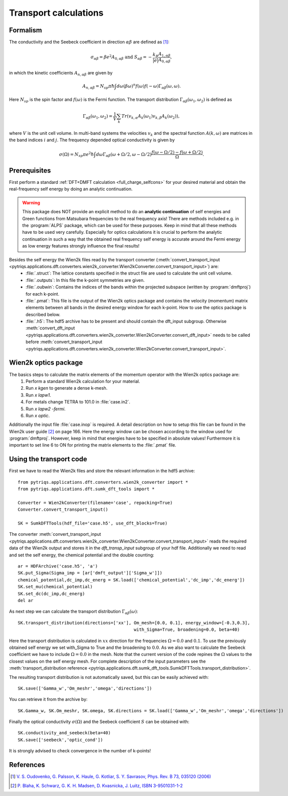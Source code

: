 .. _Transport:

Transport calculations
======================

Formalism
---------
The conductivity and the Seebeck coefficient in direction :math:`\alpha\beta` are defined as [#transp]_:

.. math::

   \sigma_{\alpha\beta} = \beta e^{2} A_{0,\alpha\beta}  \ \ \  \text{and} \ \ \  S_{\alpha\beta} = -\frac{k_B}{|e|}\frac{A_{1,\alpha\beta}}{A_{0,\alpha\beta}}, 

in which the kinetic coefficients :math:`A_{n,\alpha\beta}` are given by

.. math::
  
   A_{n,\alpha\beta} = N_{sp} \pi \hbar \int{d\omega \left(\beta\omega\right)^n f\left(\omega\right)f\left(-\omega\right)\Gamma_{\alpha\beta}\left(\omega,\omega\right)}.

Here :math:`N_{sp}` is the spin factor and :math:`f(\omega)` is the Fermi function. The transport distribution :math:`\Gamma_{\alpha\beta}\left(\omega_1,\omega_2\right)` is defined as

.. math::
  
   \Gamma_{\alpha\beta}\left(\omega_1,\omega_2\right) = \frac{1}{V} \sum_k Tr\left(v_{k,\alpha}A_{k}(\omega_1)v_{k,\beta}A_{k}\left(\omega_2\right)\right),

where :math:`V` is the unit cell volume. In multi-band systems the velocities :math:`v_{k}` and the spectral function :math:`A(k,\omega)` are matrices in the band indices :math:`i` and :math:`j`.
The frequency depended optical conductivity is given by

.. math::

   \sigma(\Omega) = N_{sp} \pi e^2 \hbar \int{d\omega \Gamma_{\alpha\beta}(\omega+\Omega/2,\omega-\Omega/2)\frac{f(\omega-\Omega/2)-f(\omega+\Omega/2)}{\Omega}}.


Prerequisites
-------------
First perform a standard :ref:`DFT+DMFT calculation <full_charge_selfcons>` for your desired material and obtain the
real-frequency self energy by doing an analytic continuation.

.. warning::
  This package does NOT provide an explicit method to do an **analytic continuation** of
  self energies and Green functions from Matsubara frequencies to the real frequency axis! 
  There are methods included e.g. in the :program:`ALPS` package, which can be used for these purposes.
  Keep in mind that all these methods have to be used very carefully. Especially for optics calculations
  it is crucial to perform the analytic continuation in such a way that the obtained real frequency self energy 
  is accurate around the Fermi energy as low energy features strongly influence the final results!

Besides the self energy the Wien2k files read by the transport converter (:meth:`convert_transport_input <pytriqs.applications.dft.converters.wien2k_converter.Wien2kConverter.convert_transport_input>`) are:
   * :file:`.struct`: The lattice constants specified in the struct file are used to calculate the unit cell volume.
   * :file:`.outputs`: In this file the k-point symmetries are given.
   * :file:`.oubwin`: Contains the indices of the bands within the projected subspace (written by :program:`dmftproj`) for each k-point.
   * :file:`.pmat`: This file is the output of the Wien2k optics package and contains the velocity (momentum) matrix elements between all bands in the desired energy
     window for each k-point. How to use the optics package is described below.
   * :file:`.h5`: The hdf5 archive has to be present and should contain the dft_input subgroup. Otherwise :meth:`convert_dft_input <pytriqs.applications.dft.converters.wien2k_converter.Wien2kConverter.convert_dft_input>` needs to be called before :meth:`convert_transport_input <pytriqs.applications.dft.converters.wien2k_converter.Wien2kConverter.convert_transport_input>`.


Wien2k optics package
---------------------

The basics steps to calculate the matrix elements of the momentum operator with the Wien2k optics package are:
    1) Perform a standard Wien2k calculation for your material.
    2) Run `x kgen` to generate a dense k-mesh. 
    3) Run `x lapw1`.
    4) For metals change TETRA to 101.0 in :file:`case.in2`.
    5) Run `x lapw2 -fermi`.
    6) Run `x optic`. 

Additionally the input file :file:`case.inop` is required. A detail description on how to setup this file can be found in the Wien2k user guide [#userguide]_ on page 166.
Here the energy window can be chosen according to the window used for :program:`dmftproj`. However, keep in mind that energies have to be specified in absolute values! Furthermore it is important to set line 6 to ON for printing the matrix elements to the :file:`.pmat` file.


Using the transport code
------------------------

First we have to read the Wien2k files and store the relevant information in the hdf5 archive::

    from pytriqs.applications.dft.converters.wien2k_converter import *
    from pytriqs.applications.dft.sumk_dft_tools import *

    Converter = Wien2kConverter(filename='case', repacking=True)
    Converter.convert_transport_input()

    SK = SumkDFTTools(hdf_file='case.h5', use_dft_blocks=True)

The converter :meth:`convert_transport_input <pytriqs.applications.dft.converters.wien2k_converter.Wien2kConverter.convert_transport_input>` 
reads the required data of the Wien2k output and stores it in the `dft_transp_input` subgroup of your hdf file. 
Additionally we need to read and set the self energy, the chemical potential and the double counting::

    ar = HDFArchive('case.h5', 'a')
    SK.put_Sigma(Sigma_imp = [ar['dmft_output']['Sigma_w']])
    chemical_potential,dc_imp,dc_energ = SK.load(['chemical_potential','dc_imp','dc_energ'])
    SK.set_mu(chemical_potential)
    SK.set_dc(dc_imp,dc_energ)
    del ar

As next step we can calculate the transport distribution :math:`\Gamma_{\alpha\beta}(\omega)`::

    SK.transport_distribution(directions=['xx'], Om_mesh=[0.0, 0.1], energy_window=[-0.3,0.3], 
                                                 with_Sigma=True, broadening=0.0, beta=40)

Here the transport distribution is calculated in :math:`xx` direction for the frequencies :math:`\Omega=0.0` and :math:`0.1`. 
To use the previously obtained self energy we set with_Sigma to True and the broadening to :math:`0.0`.
As we also want to calculate the Seebeck coefficient we have to include :math:`\Omega=0.0` in the mesh. 
Note that the current version of the code repines the :math:`\Omega` values to the closest values on the self energy mesh.
For complete description of the input parameters see the :meth:`transport_distribution reference <pytriqs.applications.dft.sumk_dft_tools.SumkDFTTools.transport_distribution>`.

The resulting transport distribution is not automatically saved, but this can be easily achieved with::
    
    SK.save(['Gamma_w','Om_meshr','omega','directions'])

You can retrieve it from the archive by::
      
    SK.Gamma_w, SK.Om_meshr, SK.omega, SK.directions = SK.load(['Gamma_w','Om_meshr','omega','directions'])  

Finally the optical conductivity :math:`\sigma(\Omega)` and the Seebeck coefficient :math:`S` can be obtained with::

    SK.conductivity_and_seebeck(beta=40)
    SK.save(['seebeck','optic_cond']) 

It is strongly advised to check convergence in the number of k-points!


References
----------

.. [#transp] `V. S. Oudovenko, G. Palsson, K. Haule, G. Kotliar, S. Y. Savrasov, Phys. Rev. B 73, 035120 (2006) <http://link.aps.org/doi/10.1103/PhysRevB.73.0351>`_
.. [#userguide] `P. Blaha, K. Schwarz, G. K. H. Madsen, D. Kvasnicka, J. Luitz, ISBN 3-9501031-1-2 <http://www.wien2k.at/reg_user/textbooks/usersguide.pdf>`_
